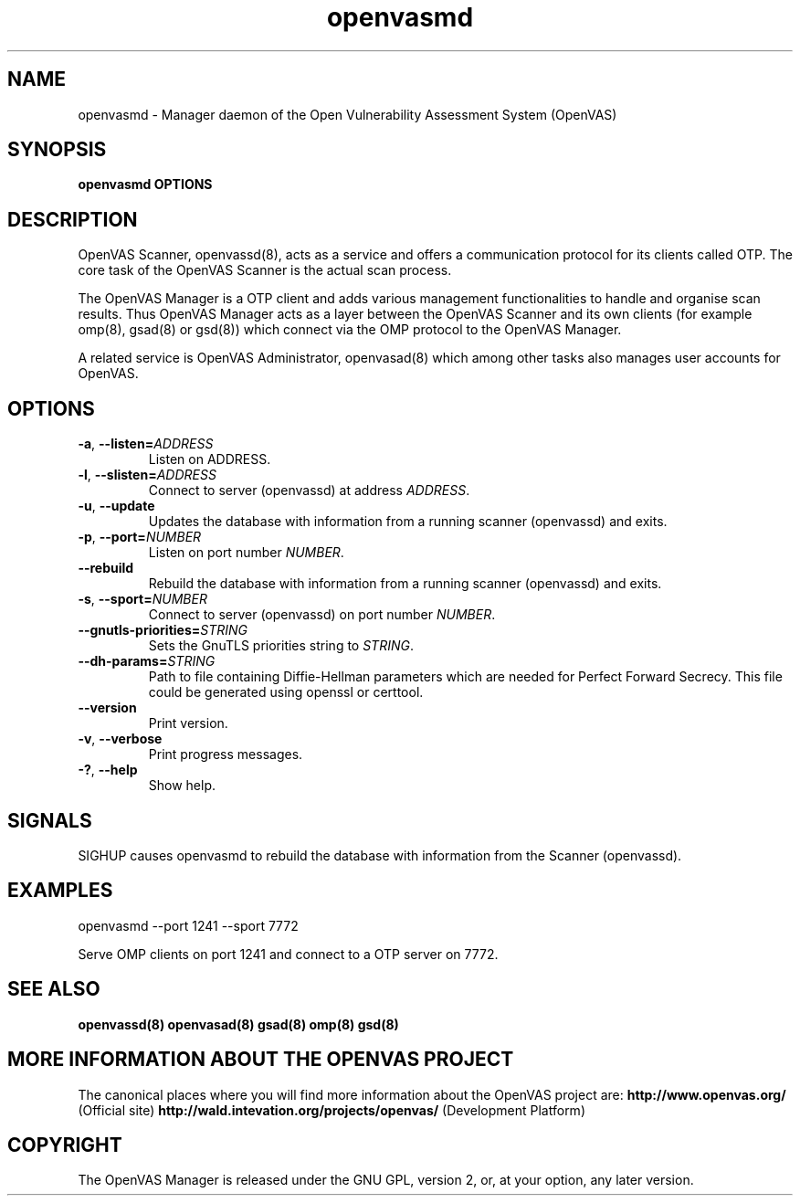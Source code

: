 .TH openvasmd 8 User Manuals
.SH NAME
openvasmd \- Manager daemon of the Open Vulnerability Assessment System (OpenVAS)
.SH SYNOPSIS
\fBopenvasmd OPTIONS
\f1
.SH DESCRIPTION
OpenVAS Scanner, openvassd(8), acts as a service and offers a communication protocol for its clients called OTP. The core task of the OpenVAS Scanner is the actual scan process. 

The OpenVAS Manager is a OTP client and adds various management functionalities to handle and organise scan results. Thus OpenVAS Manager acts as a layer between the OpenVAS Scanner and its own clients (for example omp(8), gsad(8) or gsd(8)) which connect via the OMP protocol to the OpenVAS Manager. 

A related service is OpenVAS Administrator, openvasad(8) which among other tasks also manages user accounts for OpenVAS. 
.SH OPTIONS
.TP
.BR -a ", " --listen= \fIADDRESS\fR
Listen on ADDRESS.
.TP
.BR -l ", " --slisten=\fIADDRESS\fR
Connect to server (openvassd) at address \fIADDRESS\fR.
.TP
.BR -u ", " --update
Updates the database with information from a running scanner (openvassd) and exits.
.TP
.BR -p ", " --port=\fINUMBER\fR
Listen on port number \fINUMBER\f1.
.TP
.BR --rebuild
Rebuild the database with information from a running scanner (openvassd) and exits.
.TP
.BR -s ", " --sport=\fINUMBER\fR
Connect to server (openvassd) on port number \fINUMBER\f1.
.TP
.TP
.BR --gnutls-priorities=\fISTRING\fR
Sets the GnuTLS priorities string to \fISTRING\f1.
.TP
.BR --dh-params=\fISTRING\fR
Path to file containing Diffie-Hellman parameters which are needed for Perfect
Forward Secrecy. This file could be generated using openssl or certtool.
.TP
.BR --version
Print version.
.TP
.BR -v ", " --verbose
Print progress messages.
.TP
.BR -? ", " --help
Show help.
.SH SIGNALS
SIGHUP causes openvasmd to rebuild the database with information from the Scanner (openvassd).
.SH EXAMPLES
openvasmd \-\-port 1241 \-\-sport 7772

Serve OMP clients on port 1241 and connect to a OTP server on 7772.
.SH SEE ALSO
\fBopenvassd(8)\f1 \fBopenvasad(8)\f1 \fBgsad(8)\f1 \fBomp(8)\f1 \fBgsd(8)\f1
.SH MORE INFORMATION ABOUT THE OPENVAS PROJECT
The canonical places where you will find more information about the OpenVAS project are: \fBhttp://www.openvas.org/\f1 (Official site) \fBhttp://wald.intevation.org/projects/openvas/\f1 (Development Platform) 
.SH COPYRIGHT
The OpenVAS Manager is released under the GNU GPL, version 2, or, at your option, any later version. 
